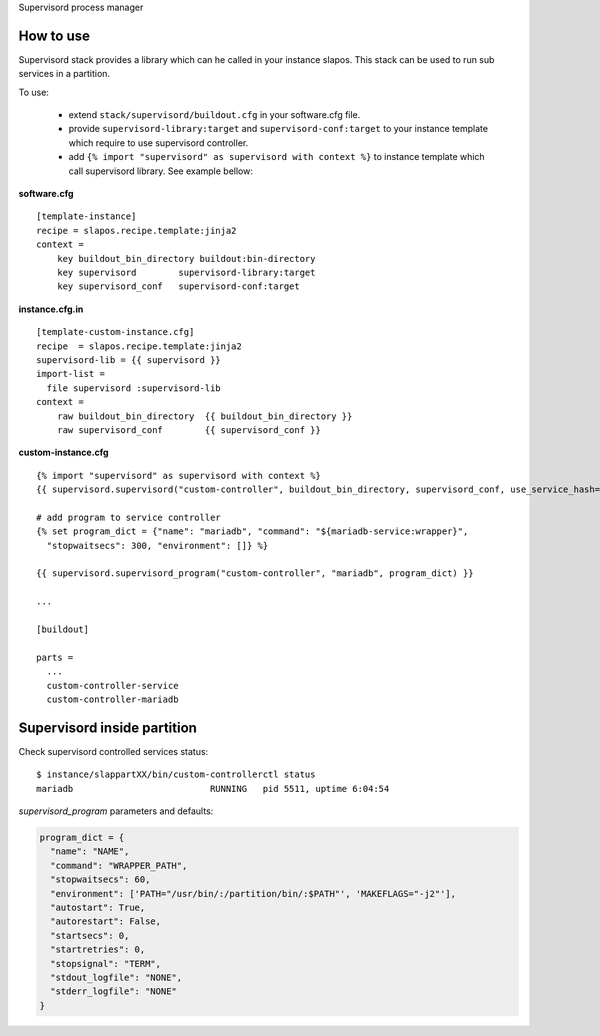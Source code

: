 Supervisord process manager

How to use
==========

Supervisord stack provides a library which can he called in your instance slapos. This stack can be used to run sub services in a partition.

To use:

 * extend ``stack/supervisord/buildout.cfg`` in your software.cfg file.
 * provide ``supervisord-library:target`` and ``supervisord-conf:target`` to your instance template which require to use supervisord controller.
 * add ``{% import "supervisord" as supervisord with context %}`` to instance template which call supervisord library. See example bellow:

**software.cfg**
::

  [template-instance]
  recipe = slapos.recipe.template:jinja2
  context =
      key buildout_bin_directory buildout:bin-directory
      key supervisord        supervisord-library:target
      key supervisord_conf   supervisord-conf:target

**instance.cfg.in**
::

    [template-custom-instance.cfg]
    recipe  = slapos.recipe.template:jinja2
    supervisord-lib = {{ supervisord }}
    import-list =
      file supervisord :supervisord-lib
    context =
        raw buildout_bin_directory  {{ buildout_bin_directory }}
        raw supervisord_conf        {{ supervisord_conf }}


**custom-instance.cfg**
::

  {% import "supervisord" as supervisord with context %}
  {{ supervisord.supervisord("custom-controller", buildout_bin_directory, supervisord_conf, use_service_hash=False) }}

  # add program to service controller
  {% set program_dict = {"name": "mariadb", "command": "${mariadb-service:wrapper}",
    "stopwaitsecs": 300, "environment": []} %}

  {{ supervisord.supervisord_program("custom-controller", "mariadb", program_dict) }}

  ...
  
  [buildout]
  
  parts = 
    ...
    custom-controller-service
    custom-controller-mariadb


Supervisord inside partition
============================

Check supervisord controlled services status:
::

  $ instance/slappartXX/bin/custom-controllerctl status
  mariadb                          RUNNING   pid 5511, uptime 6:04:54


`supervisord_program` parameters and defaults:

.. code-block:: python

  program_dict = {
    "name": "NAME",
    "command": "WRAPPER_PATH",
    "stopwaitsecs": 60,
    "environment": ['PATH="/usr/bin/:/partition/bin/:$PATH"', 'MAKEFLAGS="-j2"'],
    "autostart": True,
    "autorestart": False,
    "startsecs": 0,
    "startretries": 0,
    "stopsignal": "TERM",
    "stdout_logfile": "NONE",
    "stderr_logfile": "NONE"
  }

